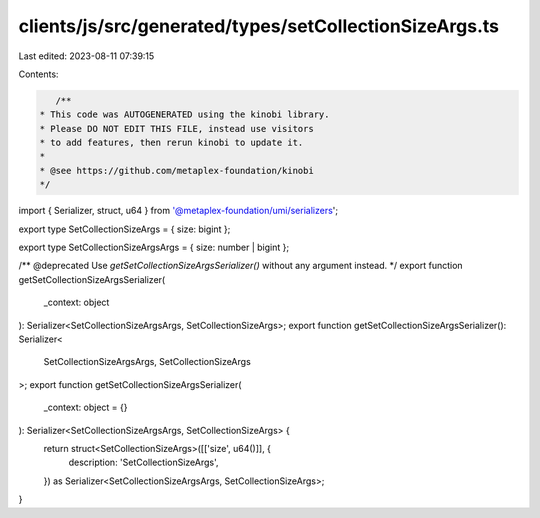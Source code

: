 clients/js/src/generated/types/setCollectionSizeArgs.ts
=======================================================

Last edited: 2023-08-11 07:39:15

Contents:

.. code-block:: ts

    /**
 * This code was AUTOGENERATED using the kinobi library.
 * Please DO NOT EDIT THIS FILE, instead use visitors
 * to add features, then rerun kinobi to update it.
 *
 * @see https://github.com/metaplex-foundation/kinobi
 */

import { Serializer, struct, u64 } from '@metaplex-foundation/umi/serializers';

export type SetCollectionSizeArgs = { size: bigint };

export type SetCollectionSizeArgsArgs = { size: number | bigint };

/** @deprecated Use `getSetCollectionSizeArgsSerializer()` without any argument instead. */
export function getSetCollectionSizeArgsSerializer(
  _context: object
): Serializer<SetCollectionSizeArgsArgs, SetCollectionSizeArgs>;
export function getSetCollectionSizeArgsSerializer(): Serializer<
  SetCollectionSizeArgsArgs,
  SetCollectionSizeArgs
>;
export function getSetCollectionSizeArgsSerializer(
  _context: object = {}
): Serializer<SetCollectionSizeArgsArgs, SetCollectionSizeArgs> {
  return struct<SetCollectionSizeArgs>([['size', u64()]], {
    description: 'SetCollectionSizeArgs',
  }) as Serializer<SetCollectionSizeArgsArgs, SetCollectionSizeArgs>;
}



